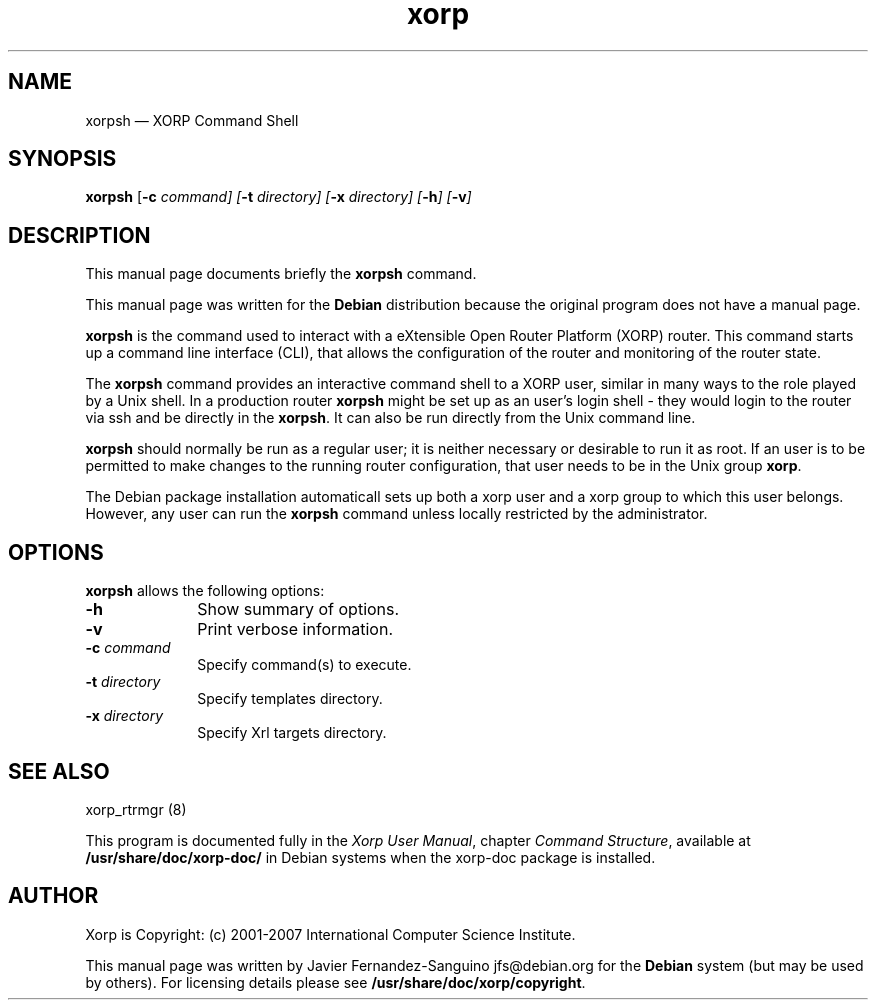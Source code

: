 .TH "xorp" "1" 
.SH "NAME" 
xorpsh \(em XORP Command Shell 
.SH "SYNOPSIS" 
.PP 
\fBxorpsh\fR [\fB-c \fIcommand\fR\fP]  [\fB-t \fIdirectory\fR\fP]  [\fB-x \fIdirectory\fR\fP]  [\fB-h\fP]  [\fB-v\fP]  
.SH "DESCRIPTION" 
.PP 
This manual page documents briefly the 
\fBxorpsh\fR command. 
.PP 
This manual page was written for the \fBDebian\fP distribution 
because the original program does not have a manual page. 
.PP 
\fBxorpsh\fR is the command used to  
interact with a eXtensible Open Router Platform (XORP) router. This command 
starts up a command line interface (CLI), that allows the configuration of 
the router and monitoring of the router state. 
 
.PP 
The \fBxorpsh\fR command provides an interactive 
command shell to a XORP user, similar in many ways to the role played by a 
Unix shell.  In a production router \fBxorpsh\fR might be set 
up as an user's login shell \- they would login to the router via ssh and be 
directly in the \fBxorpsh\fR. It can also be run 
directly from the Unix command line. 
 
.PP 
\fBxorpsh\fR should normally be run as a regular user; 
it is neither necessary or desirable to run it as root.  If an user is to 
be permitted to make changes to the running router configuration, that user 
needs to be in the Unix group \fBxorp\fR. 
.PP 
The Debian package installation automaticall sets up both a xorp user 
and a xorp group to which this user belongs. However, any user can run the 
\fBxorpsh\fR command unless locally restricted by the 
administrator. 
.SH "OPTIONS" 
.PP 
\fBxorpsh\fR allows the following options: 
.IP "\fB-h\fP         " 10 
Show summary of options. 
.IP "\fB-v\fP         " 10 
Print verbose information. 
.IP "\fB-c \fIcommand\fR\fP         " 10 
Specify command(s) to execute. 
.IP "\fB-t \fIdirectory\fR\fP         " 10 
Specify templates directory. 
.IP "\fB-x \fIdirectory\fR\fP         " 10 
Specify Xrl targets directory. 
.SH "SEE ALSO" 
.PP 
xorp_rtrmgr (8) 
.PP 
This program is documented fully in the \fIXorp User 
Manual\fP, chapter \fICommand Structure\fP, 
available at \fB/usr/share/doc/xorp-doc/\fP in Debian 
systems when the xorp-doc package is installed. 
.SH "AUTHOR" 
.PP 
Xorp is Copyright: (c) 2001-2007 International Computer Science 
Institute. 
.PP 
This manual page was written by Javier Fernandez-Sanguino jfs@debian.org for 
the \fBDebian\fP system (but may be used by others). For licensing details 
please see \fB/usr/share/doc/xorp/copyright\fP. 
 
.\" created by instant / docbook-to-man, Sat 25 Aug 2007, 02:37 

